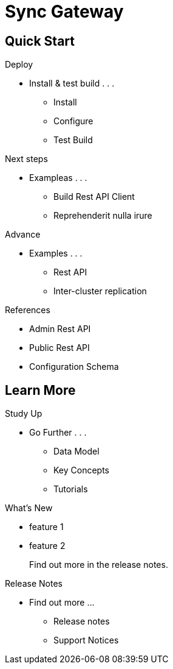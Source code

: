 = Sync Gateway
:page-role: -toc

[.pane__cards.cols-4]
== Quick Start

.Deploy
* Install & test build . . .
** Install
** Configure
** Test Build

.Next steps
* Exampleas . . .
** Build Rest API Client
** Reprehenderit nulla irure


.Advance
* Examples . . .
** Rest API
** Inter-cluster replication

.References
* Admin Rest API
* Public Rest API
* Configuration Schema

[.pane__frames.cols-3]
== Learn More

.Study Up
* Go Further . . .
** Data Model
** Key Concepts
** Tutorials

.What's New
* feature 1
* feature 2
+
Find out more in the release notes.

.Release Notes
* Find out more ...
** Release notes
** Support Notices
